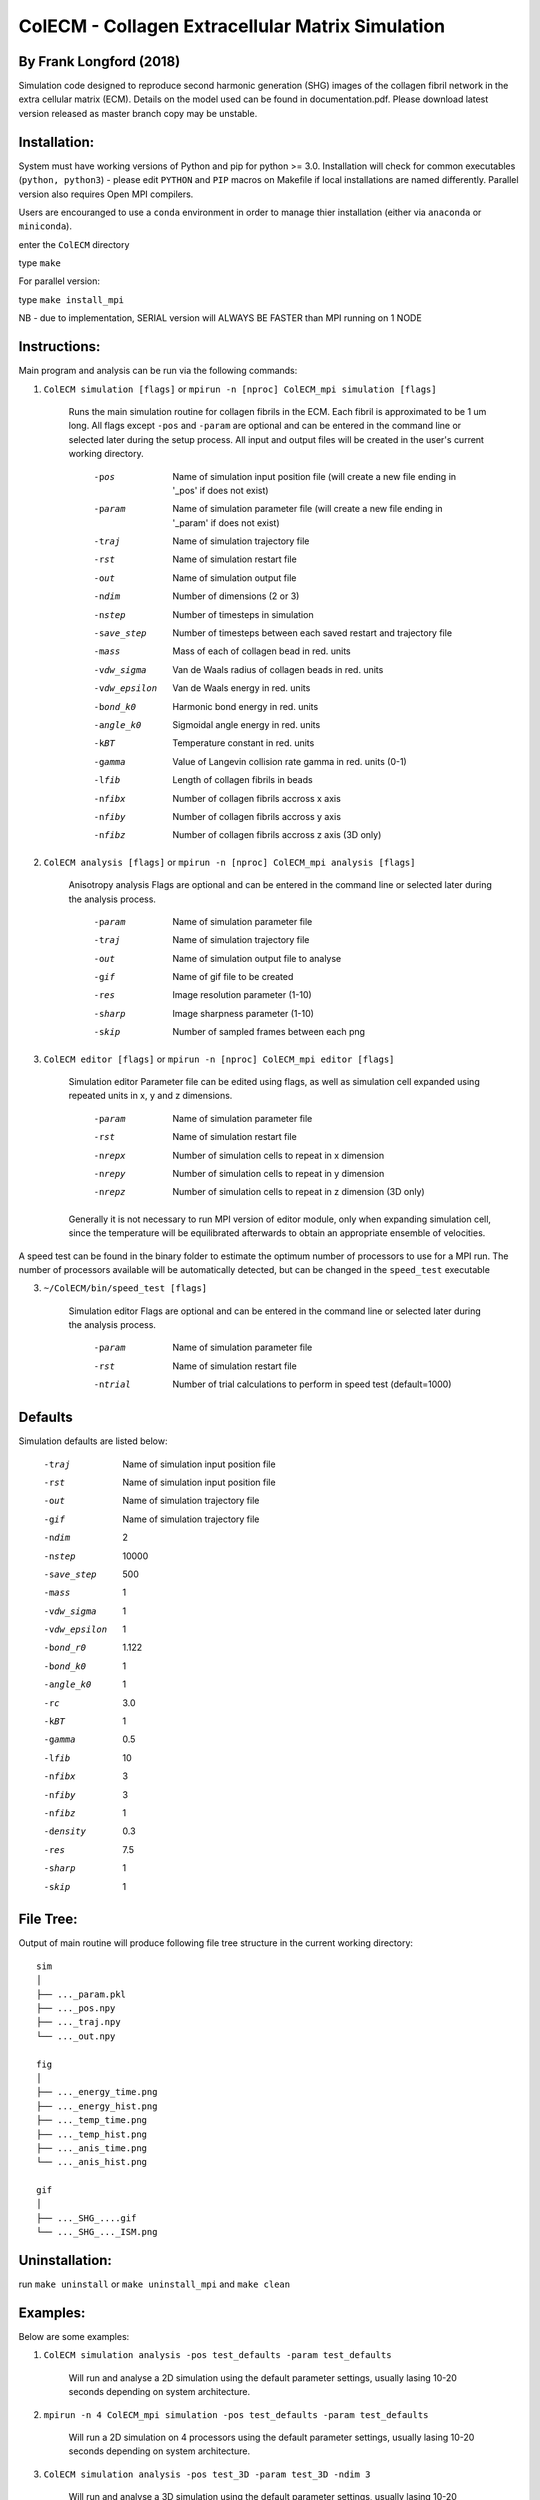 ==================================================
ColECM - Collagen Extracellular Matrix Simulation
==================================================

By Frank Longford (2018)
------------------------

Simulation code designed to reproduce second harmonic generation (SHG) images of the collagen fibril network in the extra cellular matrix (ECM). Details on the model used can be found in documentation.pdf. Please download latest version released as master branch copy may be unstable.

Installation:
-------------

System must have working versions of Python and pip for python >= 3.0. Installation will check for common executables (``python, python3``) - please edit ``PYTHON`` and ``PIP`` macros on Makefile if local installations are named differently. Parallel version also requires Open MPI compilers.

Users are encouranged to use a ``conda`` environment in order to manage thier installation (either via ``anaconda`` or ``miniconda``).

enter the ``ColECM`` directory

type ``make``

For parallel version:

type ``make install_mpi``


NB - due to implementation, SERIAL version will ALWAYS BE FASTER than MPI running on 1 NODE

Instructions:
-------------

Main program and analysis can be run via the following commands:

1) ``ColECM simulation [flags]``  or  ``mpirun -n [nproc] ColECM_mpi simulation [flags]``

	Runs the main simulation routine for collagen fibrils in the ECM. Each fibril is approximated to be 1 um long.
	All flags except ``-pos`` and ``-param`` are optional and can be entered in the command line or selected later during the setup process. 
	All input and output files will be created in the user's current working directory.

		-pos		Name of simulation input position file 
				(will create a new file ending in '_pos' if does not exist)
		-param		Name of simulation parameter file 
				(will create a new file ending in '_param' if does not exist)
		-traj		Name of simulation trajectory file
		-rst		Name of simulation restart file
		-out		Name of simulation output file
		-ndim		Number of dimensions (2 or 3)
		-nstep		Number of timesteps in simulation
		-save_step	Number of timesteps between each saved restart and trajectory file
		-mass		Mass of each of collagen bead in red. units
		-vdw_sigma	 Van de Waals radius of collagen beads in red. units
		-vdw_epsilon	 Van de Waals energy in red. units
		-bond_k0		Harmonic bond energy in red. units
		-angle_k0	Sigmoidal angle energy in red. units
		-kBT		Temperature constant in red. units
		-gamma		Value of Langevin collision rate gamma in red. units (0-1)
		-lfib		Length of collagen fibrils in beads
		-nfibx		Number of collagen fibrils accross x axis
		-nfiby		Number of collagen fibrils accross y axis
		-nfibz		Number of collagen fibrils accross z axis (3D only)
		

2) ``ColECM analysis [flags]`` or  ``mpirun -n [nproc] ColECM_mpi analysis [flags]``

	Anisotropy analysis
	Flags are optional and can be entered in the command line or selected later during the analysis process.

		-param	Name of simulation parameter file
		-traj	Name of simulation trajectory file
		-out	Name of simulation output file to analyse
		-gif	Name of gif file to be created
		-res	Image resolution parameter (1-10)
		-sharp	Image sharpness parameter (1-10)
		-skip	Number of sampled frames between each png


3) ``ColECM editor [flags]`` or  ``mpirun -n [nproc] ColECM_mpi editor [flags]``

	Simulation editor
	Parameter file can be edited using flags, as well as simulation cell expanded using repeated units in x, y and z dimensions.

		-param	Name of simulation parameter file
		-rst	Name of simulation restart file
		-nrepx	Number of simulation cells to repeat in x dimension
		-nrepy	Number of simulation cells to repeat in y dimension
		-nrepz	Number of simulation cells to repeat in z dimension (3D only)

	Generally it is not necessary to run MPI version of editor module, only when expanding simulation cell, since the temperature will be equilibrated afterwards to obtain an appropriate ensemble of velocities.

A speed test can be found in the binary folder to estimate the optimum number of processors to use for a MPI run. The number of processors available will be automatically detected, but can be changed in the ``speed_test`` executable

3) ``~/ColECM/bin/speed_test [flags]``

	Simulation editor
	Flags are optional and can be entered in the command line or selected later during the analysis process.

		-param	Name of simulation parameter file
		-rst	Name of simulation restart file
		-ntrial  Number of trial calculations to perform in speed test (default=1000)

Defaults
--------

Simulation defaults are listed below:

	-traj		Name of simulation input position file
	-rst		Name of simulation input position file
	-out		Name of simulation trajectory file
	-gif		Name of simulation trajectory file
	-ndim		2
	-nstep		10000
	-save_step	500
	-mass		1
	-vdw_sigma	1
	-vdw_epsilon	1
	-bond_r0	1.122
	-bond_k0	1
	-angle_k0	1
	-rc		3.0
	-kBT		1
	-gamma		0.5
	-lfib		10
	-nfibx		3
	-nfiby		3
	-nfibz		1
	-density	0.3
	-res		7.5
	-sharp		1
	-skip		1


File Tree:
-------------

Output of main routine will produce following file tree structure in the current working directory:

::

    sim
    │
    ├── ..._param.pkl
    ├── ..._pos.npy
    ├── ..._traj.npy
    └── ..._out.npy
	
    fig
    │
    ├── ..._energy_time.png
    ├── ..._energy_hist.png
    ├── ..._temp_time.png
    ├── ..._temp_hist.png
    ├── ..._anis_time.png
    └── ..._anis_hist.png

    gif
    │
    ├── ..._SHG_....gif
    └── ..._SHG_..._ISM.png  


Uninstallation:
-------------

run ``make uninstall`` or ``make uninstall_mpi`` and ``make clean``


Examples:
--------

Below are some examples:

1)  ``ColECM simulation analysis -pos test_defaults -param test_defaults``

	Will run and analyse a 2D simulation using the default parameter settings, usually lasing 10-20 seconds depending on system architecture.

2)  ``mpirun -n 4 ColECM_mpi simulation -pos test_defaults -param test_defaults``

	Will run a 2D simulation on 4 processors using the default parameter settings, usually lasing 10-20 seconds depending on system architecture.

3)  ``ColECM simulation analysis -pos test_3D -param test_3D -ndim 3``

	Will run and analyse a 3D simulation using the default parameter settings, usually lasing 10-20 seconds depending on system architecture.

4)  ``ColECM analysis -pos test_3D -param test_3D``

	Will analyse a 3D simulation as defined by position and parameter file names using the default parameter settings.

5)  ``ColECM analysis -pos test_3D -param test_3D -res 10 -sharp 4``

	Will analyse a 3D simulation as defined by position and parameter file names using increased image resolution and sharpness.

6)  ``ColECM editor -rst test_3D -param test_3D -nrepx 2 -nrepy 3``

	Will take in ``test_3D`` restart file any create a new system by repeating unit cell x2 in x dimension and x3 in y dimension.
